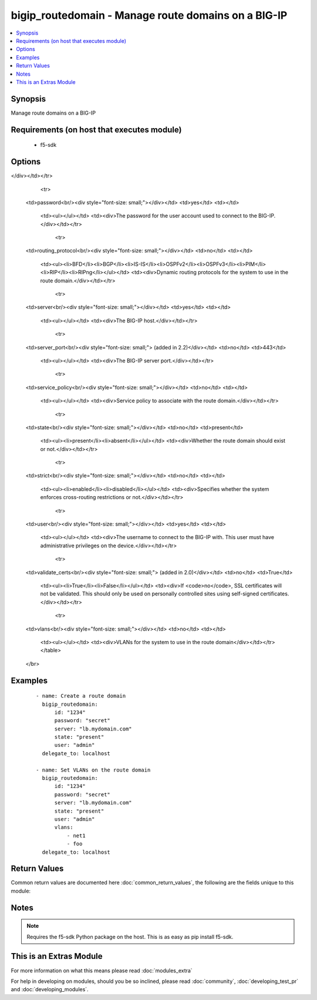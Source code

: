 .. _bigip_routedomain:


bigip_routedomain - Manage route domains on a BIG-IP
++++++++++++++++++++++++++++++++++++++++++++++++++++

.. versionadded:: 2.2


.. contents::
   :local:
   :depth: 1


Synopsis
--------

Manage route domains on a BIG-IP


Requirements (on host that executes module)
-------------------------------------------

  * f5-sdk


Options
-------

.. raw:: html

    <table border=1 cellpadding=4>
    <tr>
    <th class="head">parameter</th>
    <th class="head">required</th>
    <th class="head">default</th>
    <th class="head">choices</th>
    <th class="head">comments</th>
    </tr>
            <tr>
    <td>bwc_policy<br/><div style="font-size: small;"></div></td>
    <td>no</td>
    <td></td>
        <td><ul></ul></td>
        <td><div>The bandwidth controller for the route domain.</div></td></tr>
            <tr>
    <td>connection_limit<br/><div style="font-size: small;"></div></td>
    <td>no</td>
    <td></td>
        <td><ul></ul></td>
        <td><div>The maximum number of concurrent connections allowed for the route domain. Setting this to <code>0</code> turns off connection limits.</div></td></tr>
            <tr>
    <td>description<br/><div style="font-size: small;"></div></td>
    <td>no</td>
    <td></td>
        <td><ul></ul></td>
        <td><div>Specifies descriptive text that identifies the route domain.</div></td></tr>
            <tr>
    <td>flow_eviction_policy<br/><div style="font-size: small;"></div></td>
    <td>no</td>
    <td></td>
        <td><ul></ul></td>
        <td><div>The eviction policy to use with this route domain. Apply an eviction policy to provide customized responses to flow overflows and slow flows on the route domain.</div></td></tr>
            <tr>
    <td>id<br/><div style="font-size: small;"></div></td>
    <td>yes</td>
    <td></td>
        <td><ul></ul></td>
        <td><div>The unique identifying integer representing the route domain.</div></td></tr>
            <tr>
    <td>parent<br/><div style="font-size: small;"></div></td>
    <td>no</td>
    <td></td>
        <td><ul></ul></td>
        <td><div>Specifies the route domain the system searches when it cannot find a route in the configured domain.
</div></td></tr>
            <tr>
    <td>password<br/><div style="font-size: small;"></div></td>
    <td>yes</td>
    <td></td>
        <td><ul></ul></td>
        <td><div>The password for the user account used to connect to the BIG-IP.</div></td></tr>
            <tr>
    <td>routing_protocol<br/><div style="font-size: small;"></div></td>
    <td>no</td>
    <td></td>
        <td><ul><li>BFD</li><li>BGP</li><li>IS-IS</li><li>OSPFv2</li><li>OSPFv3</li><li>PIM</li><li>RIP</li><li>RIPng</li></ul></td>
        <td><div>Dynamic routing protocols for the system to use in the route domain.</div></td></tr>
            <tr>
    <td>server<br/><div style="font-size: small;"></div></td>
    <td>yes</td>
    <td></td>
        <td><ul></ul></td>
        <td><div>The BIG-IP host.</div></td></tr>
            <tr>
    <td>server_port<br/><div style="font-size: small;"> (added in 2.2)</div></td>
    <td>no</td>
    <td>443</td>
        <td><ul></ul></td>
        <td><div>The BIG-IP server port.</div></td></tr>
            <tr>
    <td>service_policy<br/><div style="font-size: small;"></div></td>
    <td>no</td>
    <td></td>
        <td><ul></ul></td>
        <td><div>Service policy to associate with the route domain.</div></td></tr>
            <tr>
    <td>state<br/><div style="font-size: small;"></div></td>
    <td>no</td>
    <td>present</td>
        <td><ul><li>present</li><li>absent</li></ul></td>
        <td><div>Whether the route domain should exist or not.</div></td></tr>
            <tr>
    <td>strict<br/><div style="font-size: small;"></div></td>
    <td>no</td>
    <td></td>
        <td><ul><li>enabled</li><li>disabled</li></ul></td>
        <td><div>Specifies whether the system enforces cross-routing restrictions or not.</div></td></tr>
            <tr>
    <td>user<br/><div style="font-size: small;"></div></td>
    <td>yes</td>
    <td></td>
        <td><ul></ul></td>
        <td><div>The username to connect to the BIG-IP with. This user must have administrative privileges on the device.</div></td></tr>
            <tr>
    <td>validate_certs<br/><div style="font-size: small;"> (added in 2.0)</div></td>
    <td>no</td>
    <td>True</td>
        <td><ul><li>True</li><li>False</li></ul></td>
        <td><div>If <code>no</code>, SSL certificates will not be validated. This should only be used on personally controlled sites using self-signed certificates.</div></td></tr>
            <tr>
    <td>vlans<br/><div style="font-size: small;"></div></td>
    <td>no</td>
    <td></td>
        <td><ul></ul></td>
        <td><div>VLANs for the system to use in the route domain</div></td></tr>
        </table>
    </br>



Examples
--------

 ::

    - name: Create a route domain
      bigip_routedomain:
          id: "1234"
          password: "secret"
          server: "lb.mydomain.com"
          state: "present"
          user: "admin"
      delegate_to: localhost
    
    - name: Set VLANs on the route domain
      bigip_routedomain:
          id: "1234"
          password: "secret"
          server: "lb.mydomain.com"
          state: "present"
          user: "admin"
          vlans:
              - net1
              - foo
      delegate_to: localhost

Return Values
-------------

Common return values are documented here :doc:`common_return_values`, the following are the fields unique to this module:

.. raw:: html

    <table border=1 cellpadding=4>
    <tr>
    <th class="head">name</th>
    <th class="head">description</th>
    <th class="head">returned</th>
    <th class="head">type</th>
    <th class="head">sample</th>
    </tr>

        <tr>
        <td> flow_eviction_policy </td>
        <td> The new eviction policy to use with this route domain </td>
        <td align=center> changed </td>
        <td align=center> string </td>
        <td align=center> /Common/default-eviction-policy </td>
    </tr>
            <tr>
        <td> service_policy </td>
        <td> The new service policy to use with this route domain </td>
        <td align=center> changed </td>
        <td align=center> string </td>
        <td align=center> /Common-my-service-policy </td>
    </tr>
            <tr>
        <td> description </td>
        <td> The description of the route domain </td>
        <td align=center> changed </td>
        <td align=center> string </td>
        <td align=center> route domain foo </td>
    </tr>
            <tr>
        <td> parent </td>
        <td> The new parent route domain </td>
        <td align=center> changed </td>
        <td align=center> int </td>
        <td align=center> 0 </td>
    </tr>
            <tr>
        <td> connection_limit </td>
        <td> The new connection limit for the route domain </td>
        <td align=center> changed </td>
        <td align=center> integer </td>
        <td align=center> 100 </td>
    </tr>
            <tr>
        <td> strict </td>
        <td> The new strict isolation setting </td>
        <td align=center> changed </td>
        <td align=center> string </td>
        <td align=center> enabled </td>
    </tr>
            <tr>
        <td> routing_protocol </td>
        <td> List of routing protocols applied to the route domain </td>
        <td align=center> changed </td>
        <td align=center> list </td>
        <td align=center> ['bfd', 'bgp'] </td>
    </tr>
            <tr>
        <td> bwc_policy </td>
        <td> The new bandwidth controller </td>
        <td align=center> changed </td>
        <td align=center> string </td>
        <td align=center> /Common/foo </td>
    </tr>
            <tr>
        <td> vlans </td>
        <td> List of new VLANs the route domain is applied to </td>
        <td align=center> changed </td>
        <td align=center> list </td>
        <td align=center> ['/Common/http-tunnel', '/Common/socks-tunnel'] </td>
    </tr>
            <tr>
        <td> id </td>
        <td> The ID of the route domain that was changed </td>
        <td align=center> changed </td>
        <td align=center> int </td>
        <td align=center> 2 </td>
    </tr>
        
    </table>
    </br></br>

Notes
-----

.. note:: Requires the f5-sdk Python package on the host. This is as easy as pip install f5-sdk.


    
This is an Extras Module
------------------------

For more information on what this means please read :doc:`modules_extra`

    
For help in developing on modules, should you be so inclined, please read :doc:`community`, :doc:`developing_test_pr` and :doc:`developing_modules`.

